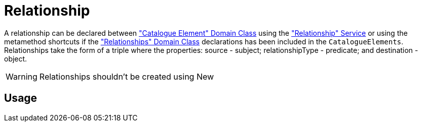 = Relationship

A relationship can be declared between <<_catalogue_element, "Catalogue Element" Domain Class>> using the <<_relationship_service, "Relationship" Service>> or using the metamethod shortcuts if the <<_relationships, "Relationships" Domain Class>> declarations has been included in the `CatalogueElements`.
Relationships take the form of a triple where the properties: source - subject; relationshipType - predicate; and destination - object.

WARNING: Relationships shouldn't be created using New

== Usage

